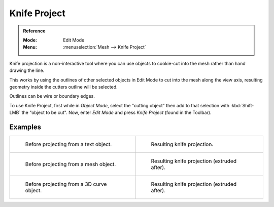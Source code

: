 .. _bpy.ops.mesh.knife_project:

*************
Knife Project
*************

.. admonition:: Reference
   :class: refbox

   :Mode:      Edit Mode
   :Menu:      :menuselection:`Mesh --> Knife Project`

Knife projection is a non-interactive tool where you can use objects to cookie-cut into
the mesh rather than hand drawing the line.

This works by using the outlines of other selected objects in Edit Mode to cut into the mesh
along the view axis, resulting geometry inside the cutters outline will be selected.

Outlines can be wire or boundary edges.

To use Knife Project, first while in *Object Mode*, select the "cutting object"
then add to that selection with :kbd:`Shift-LMB` the "object to be cut".
Now, enter *Edit Mode* and press *Knife Project* (found in the Toolbar).

.. seealso::

   :doc:`3D Viewport Alignment </editors/3dview/navigate/align>` to adjust the projection axis.


Examples
========

.. list-table::

   * - .. figure:: /images/modeling_meshes_editing_subdividing_knife_project-text-before.jpg
          :width: 320px

          Before projecting from a text object.

     - .. figure:: /images/modeling_meshes_editing_subdividing_knife_project-text-after.jpg
          :width: 320px

          Resulting knife projection.

   * - .. figure:: /images/modeling_meshes_editing_subdividing_knife_project-mesh-before.jpg
          :width: 320px

          Before projecting from a mesh object.

     - .. figure:: /images/modeling_meshes_editing_subdividing_knife_project-mesh-after.jpg
          :width: 320px

          Resulting knife projection (extruded after).

   * - .. figure:: /images/modeling_meshes_editing_subdividing_knife_project-curve-before.png
          :width: 320px

          Before projecting from a 3D curve object.

     - .. figure:: /images/modeling_meshes_editing_subdividing_knife_project-curve-after.jpg
          :width: 320px

          Resulting knife projection (extruded after).
